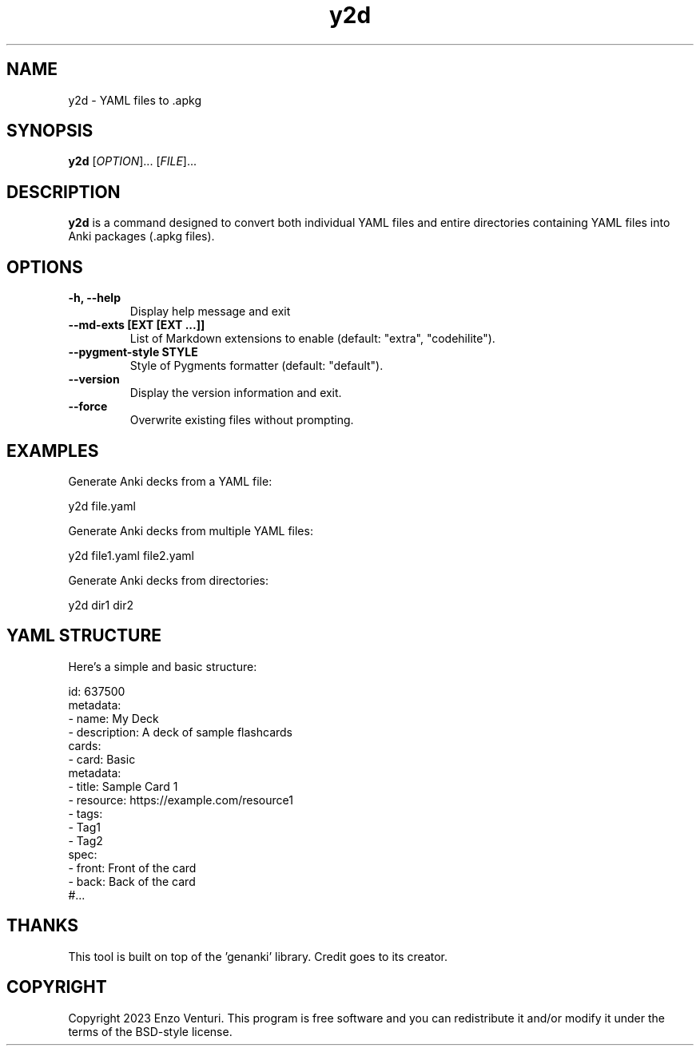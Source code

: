 .TH y2d 1 "d???" "v???" "User Commands"

.SH NAME
y2d \- YAML files to .apkg

.SH SYNOPSIS
.B y2d
[\fIOPTION\fR]... [\fIFILE\fR]...

.SH DESCRIPTION
\fBy2d\fR is a command designed to convert both individual YAML files and entire directories containing YAML files into Anki packages (.apkg files).

.SH OPTIONS
.TP
.B \-h, \-\-help
Display help message and exit

.TP
.B \-\-md-exts [EXT [EXT ...]]
List of Markdown extensions to enable (default: "extra", "codehilite").

.TP
.B \-\-pygment-style STYLE
Style of Pygments formatter (default: "default").

.TP
.B \-\-version
Display the version information and exit.

.TP
.B \-\-force
Overwrite existing files without prompting.

.SH EXAMPLES
Generate Anki decks from a YAML file:

    y2d file.yaml

Generate Anki decks from multiple YAML files:

    y2d file1.yaml file2.yaml

Generate Anki decks from directories:

    y2d dir1 dir2

.SH YAML STRUCTURE

Here's a simple and basic structure:

    id: 637500
    metadata:
    - name: My Deck
    - description: A deck of sample flashcards
    cards:
        - card: Basic
          metadata:
            - title: Sample Card 1
            - resource: https://example.com/resource1
            - tags:
                - Tag1
                - Tag2
          spec:
            - front: Front of the card
            - back: Back of the card
    #...

.SH THANKS
This tool is built on top of the 'genanki' library. Credit goes to its creator.

.SH COPYRIGHT
Copyright 2023 Enzo Venturi. This program is free software and you can redistribute it 
and/or modify it under the terms of the BSD-style license.
